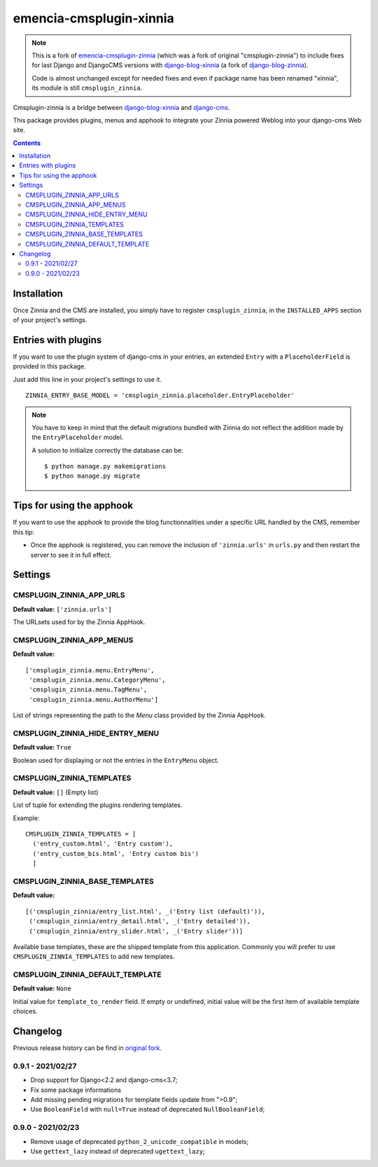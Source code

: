 .. _django-blog-zinnia: http://django-blog-zinnia.com/
.. _django-blog-xinnia: https://github.com/emencia/django-blog-xinnia
.. _django-cms: http://django-cms.com/

========================
emencia-cmsplugin-xinnia
========================

.. Note::
    This is a fork of
    `emencia-cmsplugin-zinnia <https://github.com/emencia/emencia-cmsplugin-zinnia>`_
    (which was a fork of original "cmsplugin-zinnia") to include fixes for last
    Django and DjangoCMS versions with `django-blog-xinnia`_ (a fork of
    `django-blog-zinnia`_).

    Code is almost unchanged except for needed fixes and even if package name
    has been renamed "xinnia", its module is still ``cmsplugin_zinnia``.

Cmsplugin-zinnia is a bridge between `django-blog-xinnia`_ and
`django-cms`_.

This package provides plugins, menus and apphook to integrate your Zinnia
powered Weblog into your django-cms Web site.


.. contents::

.. _installation:

Installation
============

Once Zinnia and the CMS are installed, you simply have to register
``cmsplugin_zinnia``, in the ``INSTALLED_APPS`` section of your
project's settings.

.. _entry-placeholder:

Entries with plugins
====================

If you want to use the plugin system of django-cms in your entries, an
extended ``Entry`` with a ``PlaceholderField`` is provided in this package.

Just add this line in your project's settings to use it. ::

  ZINNIA_ENTRY_BASE_MODEL = 'cmsplugin_zinnia.placeholder.EntryPlaceholder'

.. note::
   You have to keep in mind that the default migrations bundled with Zinnia
   do not reflect the addition made by the ``EntryPlaceholder`` model.

   A solution to initialize correctly the database can be: ::

     $ python manage.py makemigrations
     $ python manage.py migrate

Tips for using the apphook
==========================

If you want to use the apphook to provide the blog functionnalities under a
specific URL handled by the CMS, remember this tip:

* Once the apphook is registered, you can remove the inclusion of
  ``'zinnia.urls'`` in ``urls.py`` and then restart the server to see it in
  full effect.

.. _settings:

Settings
========

CMSPLUGIN_ZINNIA_APP_URLS
-------------------------
**Default value:** ``['zinnia.urls']``

The URLsets used for by the Zinnia AppHook.

CMSPLUGIN_ZINNIA_APP_MENUS
--------------------------
**Default value:** ::

  ['cmsplugin_zinnia.menu.EntryMenu',
   'cmsplugin_zinnia.menu.CategoryMenu',
   'cmsplugin_zinnia.menu.TagMenu',
   'cmsplugin_zinnia.menu.AuthorMenu']

List of strings representing the path to the `Menu` class provided by the
Zinnia AppHook.

CMSPLUGIN_ZINNIA_HIDE_ENTRY_MENU
--------------------------------
**Default value:** ``True``

Boolean used for displaying or not the entries in the ``EntryMenu`` object.

CMSPLUGIN_ZINNIA_TEMPLATES
--------------------------
**Default value:** ``[]`` (Empty list)

List of tuple for extending the plugins rendering templates.

Example: ::

  CMSPLUGIN_ZINNIA_TEMPLATES = [
    ('entry_custom.html', 'Entry custom'),
    ('entry_custom_bis.html', 'Entry custom bis')
    ]

CMSPLUGIN_ZINNIA_BASE_TEMPLATES
-------------------------------
**Default value:** ::

  [('cmsplugin_zinnia/entry_list.html', _('Entry list (default)')),
   ('cmsplugin_zinnia/entry_detail.html', _('Entry detailed')),
   ('cmsplugin_zinnia/entry_slider.html', _('Entry slider'))]

Available base templates, these are the shipped template from this application.
Commonly you will prefer to use ``CMSPLUGIN_ZINNIA_TEMPLATES`` to add new
templates.

CMSPLUGIN_ZINNIA_DEFAULT_TEMPLATE
---------------------------------
**Default value:** ``None``

Initial value for ``template_to_render`` field. If empty or undefined, initial
value will be the first item of available template choices.

.. _changelog:

Changelog
=========

Previous release history can be find in
`original fork <https://github.com/emencia/emencia-cmsplugin-zinnia>`_.

0.9.1 - 2021/02/27
------------------

* Drop support for Django<2.2 and django-cms<3.7;
* Fix some package informations
* Add missing pending migrations for template fields update from ">0.9";
* Use ``BooleanField`` with ``null=True`` instead of deprecated
  ``NullBooleanField``;

0.9.0 - 2021/02/23
------------------

* Remove usage of deprecated ``python_2_unicode_compatible`` in models;
* Use ``gettext_lazy`` instead of deprecated ``ugettext_lazy``;

